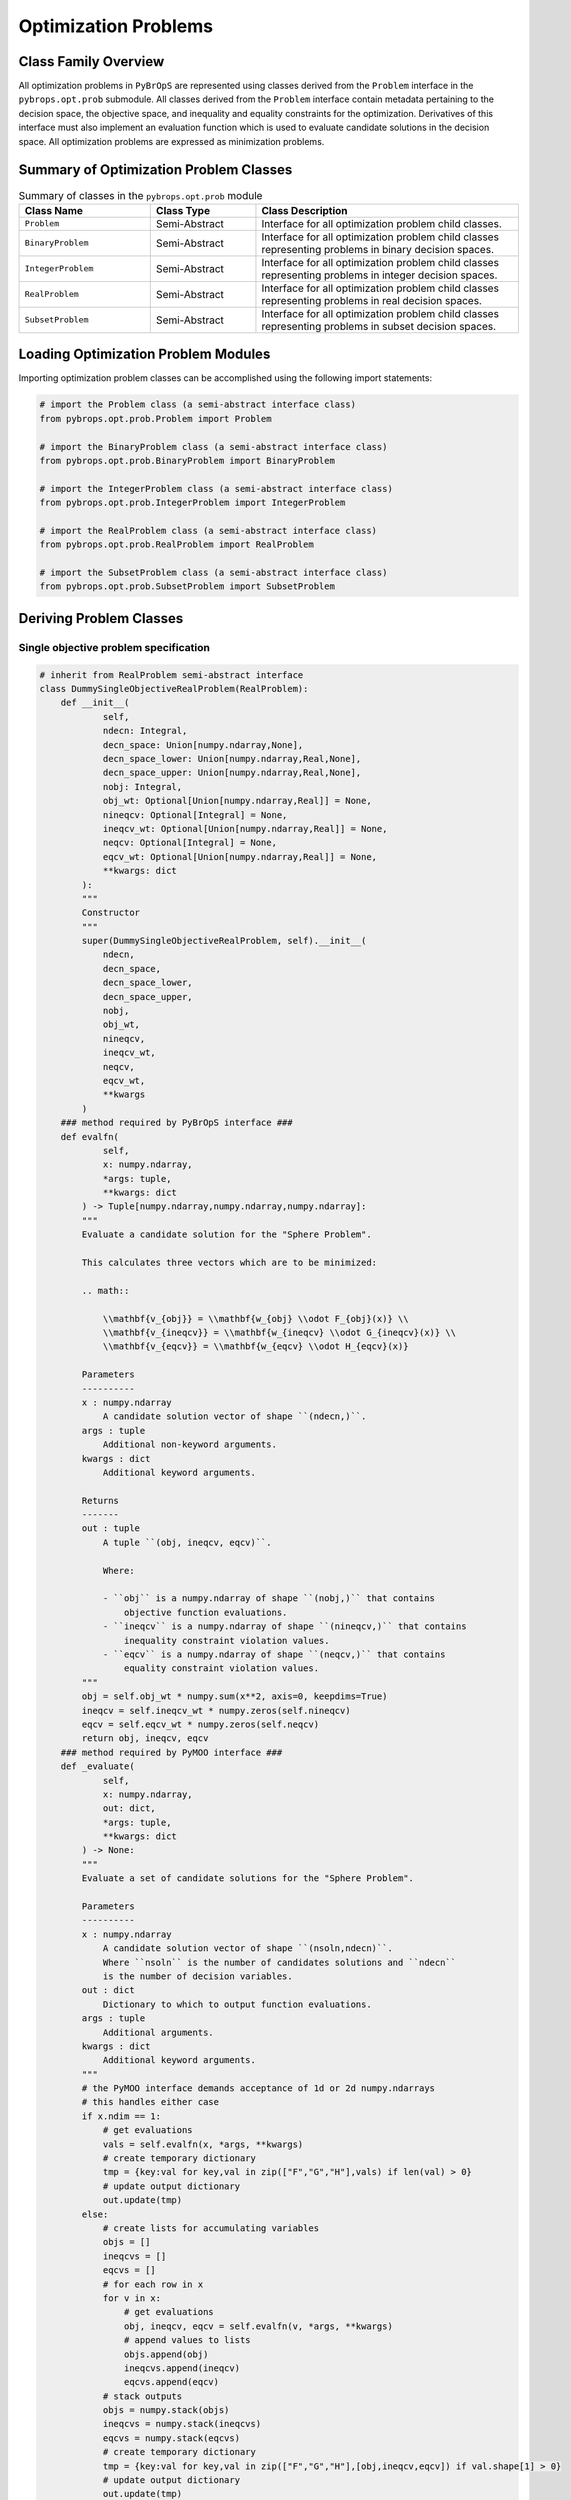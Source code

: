 Optimization Problems
#####################

Class Family Overview
=====================

All optimization problems in ``PyBrOpS`` are represented using classes derived from the ``Problem`` interface in the ``pybrops.opt.prob`` submodule. All classes derived from the ``Problem`` interface contain metadata pertaining to the decision space, the objective space, and inequality and equality constraints for the optimization. Derivatives of this interface must also implement an evaluation function which is used to evaluate candidate solutions in the decision space. All optimization problems are expressed as minimization problems.

Summary of Optimization Problem Classes
=======================================

.. list-table:: Summary of classes in the ``pybrops.opt.prob`` module
    :widths: 25 20 50
    :header-rows: 1

    * - Class Name
      - Class Type
      - Class Description
    * - ``Problem``
      - Semi-Abstract
      - Interface for all optimization problem child classes.
    * - ``BinaryProblem``
      - Semi-Abstract
      - Interface for all optimization problem child classes representing problems in binary decision spaces.
    * - ``IntegerProblem``
      - Semi-Abstract
      - Interface for all optimization problem child classes representing problems in integer decision spaces.
    * - ``RealProblem``
      - Semi-Abstract
      - Interface for all optimization problem child classes representing problems in real decision spaces.
    * - ``SubsetProblem``
      - Semi-Abstract
      - Interface for all optimization problem child classes representing problems in subset decision spaces.

Loading Optimization Problem Modules
====================================

Importing optimization problem classes can be accomplished using the following import statements:

.. code-block:: python

    # import the Problem class (a semi-abstract interface class)
    from pybrops.opt.prob.Problem import Problem

    # import the BinaryProblem class (a semi-abstract interface class)
    from pybrops.opt.prob.BinaryProblem import BinaryProblem

    # import the IntegerProblem class (a semi-abstract interface class)
    from pybrops.opt.prob.IntegerProblem import IntegerProblem

    # import the RealProblem class (a semi-abstract interface class)
    from pybrops.opt.prob.RealProblem import RealProblem

    # import the SubsetProblem class (a semi-abstract interface class)
    from pybrops.opt.prob.SubsetProblem import SubsetProblem

Deriving Problem Classes
========================

Single objective problem specification
--------------------------------------

.. code-block:: python

    # inherit from RealProblem semi-abstract interface
    class DummySingleObjectiveRealProblem(RealProblem):
        def __init__(
                self, 
                ndecn: Integral, 
                decn_space: Union[numpy.ndarray,None], 
                decn_space_lower: Union[numpy.ndarray,Real,None], 
                decn_space_upper: Union[numpy.ndarray,Real,None], 
                nobj: Integral, 
                obj_wt: Optional[Union[numpy.ndarray,Real]] = None, 
                nineqcv: Optional[Integral] = None, 
                ineqcv_wt: Optional[Union[numpy.ndarray,Real]] = None, 
                neqcv: Optional[Integral] = None, 
                eqcv_wt: Optional[Union[numpy.ndarray,Real]] = None, 
                **kwargs: dict
            ):
            """
            Constructor
            """
            super(DummySingleObjectiveRealProblem, self).__init__(
                ndecn, 
                decn_space, 
                decn_space_lower, 
                decn_space_upper, 
                nobj, 
                obj_wt, 
                nineqcv, 
                ineqcv_wt, 
                neqcv, 
                eqcv_wt, 
                **kwargs
            )
        ### method required by PyBrOpS interface ###
        def evalfn(
                self, 
                x: numpy.ndarray, 
                *args: tuple, 
                **kwargs: dict
            ) -> Tuple[numpy.ndarray,numpy.ndarray,numpy.ndarray]:
            """
            Evaluate a candidate solution for the "Sphere Problem".

            This calculates three vectors which are to be minimized:

            .. math::

                \\mathbf{v_{obj}} = \\mathbf{w_{obj} \\odot F_{obj}(x)} \\
                \\mathbf{v_{ineqcv}} = \\mathbf{w_{ineqcv} \\odot G_{ineqcv}(x)} \\
                \\mathbf{v_{eqcv}} = \\mathbf{w_{eqcv} \\odot H_{eqcv}(x)}
            
            Parameters
            ----------
            x : numpy.ndarray
                A candidate solution vector of shape ``(ndecn,)``.
            args : tuple
                Additional non-keyword arguments.
            kwargs : dict
                Additional keyword arguments.
            
            Returns
            -------
            out : tuple
                A tuple ``(obj, ineqcv, eqcv)``.
                
                Where:
                
                - ``obj`` is a numpy.ndarray of shape ``(nobj,)`` that contains 
                    objective function evaluations.
                - ``ineqcv`` is a numpy.ndarray of shape ``(nineqcv,)`` that contains 
                    inequality constraint violation values.
                - ``eqcv`` is a numpy.ndarray of shape ``(neqcv,)`` that contains 
                    equality constraint violation values.
            """
            obj = self.obj_wt * numpy.sum(x**2, axis=0, keepdims=True)
            ineqcv = self.ineqcv_wt * numpy.zeros(self.nineqcv)
            eqcv = self.eqcv_wt * numpy.zeros(self.neqcv)
            return obj, ineqcv, eqcv
        ### method required by PyMOO interface ###
        def _evaluate(
                self, 
                x: numpy.ndarray, 
                out: dict, 
                *args: tuple, 
                **kwargs: dict
            ) -> None:
            """
            Evaluate a set of candidate solutions for the "Sphere Problem".

            Parameters
            ----------
            x : numpy.ndarray
                A candidate solution vector of shape ``(nsoln,ndecn)``.
                Where ``nsoln`` is the number of candidates solutions and ``ndecn``
                is the number of decision variables.
            out : dict
                Dictionary to which to output function evaluations.
            args : tuple
                Additional arguments.
            kwargs : dict
                Additional keyword arguments.
            """
            # the PyMOO interface demands acceptance of 1d or 2d numpy.ndarrays
            # this handles either case
            if x.ndim == 1:
                # get evaluations
                vals = self.evalfn(x, *args, **kwargs)
                # create temporary dictionary
                tmp = {key:val for key,val in zip(["F","G","H"],vals) if len(val) > 0}
                # update output dictionary
                out.update(tmp)
            else:
                # create lists for accumulating variables
                objs = []
                ineqcvs = []
                eqcvs = []
                # for each row in x
                for v in x:
                    # get evaluations
                    obj, ineqcv, eqcv = self.evalfn(v, *args, **kwargs)
                    # append values to lists
                    objs.append(obj)
                    ineqcvs.append(ineqcv)
                    eqcvs.append(eqcv)
                # stack outputs
                objs = numpy.stack(objs)
                ineqcvs = numpy.stack(ineqcvs)
                eqcvs = numpy.stack(eqcvs)
                # create temporary dictionary
                tmp = {key:val for key,val in zip(["F","G","H"],[obj,ineqcv,eqcv]) if val.shape[1] > 0}
                # update output dictionary
                out.update(tmp)


Multi-objective problem specification
-------------------------------------

.. code-block:: python

    class DummyMultiObjectiveRealProblem(RealProblem):
        def __init__(
                self, 
                ndecn: Integral, 
                decn_space: Union[numpy.ndarray,None], 
                decn_space_lower: Union[numpy.ndarray,Real,None], 
                decn_space_upper: Union[numpy.ndarray,Real,None], 
                nobj: Integral, 
                obj_wt: Optional[Union[numpy.ndarray,Real]] = None, 
                nineqcv: Optional[Integral] = None, 
                ineqcv_wt: Optional[Union[numpy.ndarray,Real]] = None, 
                neqcv: Optional[Integral] = None, 
                eqcv_wt: Optional[Union[numpy.ndarray,Real]] = None, 
                **kwargs: dict
            ):
            """NA"""
            super(DummyMultiObjectiveRealProblem, self).__init__(
                ndecn, 
                decn_space, 
                decn_space_lower, 
                decn_space_upper, 
                nobj, 
                obj_wt, 
                nineqcv, 
                ineqcv_wt, 
                neqcv, 
                eqcv_wt, 
                **kwargs
            )
        ### method required by PyBrOpS interface ###
        def evalfn(
                self, 
                x: numpy.ndarray, 
                *args: tuple, 
                **kwargs: dict
            ) -> Tuple[numpy.ndarray,numpy.ndarray,numpy.ndarray]:
            """
            Evaluate a candidate solution for a Dual Sphere Problem.

            This calculates three vectors which are to be minimized:

            .. math::

                \\mathbf{v_{obj}} = \\mathbf{w_{obj} \\odot F_{obj}(x)} \\
                \\mathbf{v_{ineqcv}} = \\mathbf{w_{ineqcv} \\odot G_{ineqcv}(x)} \\
                \\mathbf{v_{eqcv}} = \\mathbf{w_{eqcv} \\odot H_{eqcv}(x)}
            
            Parameters
            ----------
            x : numpy.ndarray
                A candidate solution vector of shape ``(ndecn,)``.
            args : tuple
                Additional non-keyword arguments.
            kwargs : dict
                Additional keyword arguments.
            
            Returns
            -------
            out : tuple
                A tuple ``(obj, ineqcv, eqcv)``.
                
                Where:
                
                - ``obj`` is a numpy.ndarray of shape ``(nobj,)`` that contains 
                    objective function evaluations.
                - ``ineqcv`` is a numpy.ndarray of shape ``(nineqcv,)`` that contains 
                    inequality constraint violation values.
                - ``eqcv`` is a numpy.ndarray of shape ``(neqcv,)`` that contains 
                    equality constraint violation values.
            """
            obj = self.obj_wt * numpy.array([numpy.sum(x**2), numpy.sum((1-x)**2)], dtype=float)
            ineqcv = self.ineqcv_wt * numpy.zeros(self.nineqcv)
            eqcv = self.eqcv_wt * numpy.zeros(self.neqcv)
            return obj, ineqcv, eqcv
        ### method required by PyMOO interface ###
        def _evaluate(
                self, 
                x: numpy.ndarray, 
                out: dict, 
                *args: tuple, 
                **kwargs: dict
            ) -> None:
            """
            Evaluate a set of candidate solutions for a Dual Sphere Problem.

            Parameters
            ----------
            x : numpy.ndarray
                A candidate solution vector of shape ``(nsoln,ndecn)``.
                Where ``nsoln`` is the number of candidates solutions and ``ndecn``
                is the number of decision variables.
            out : dict
                Dictionary to which to output function evaluations.
            args : tuple
                Additional arguments.
            kwargs : dict
                Additional keyword arguments.
            """
            if x.ndim == 1:
                # get evaluations
                vals = self.evalfn(x, *args, **kwargs)
                # create temporary dictionary
                tmp = {key:val for key,val in zip(["F","G","H"],vals) if len(val) > 0}
                # update output dictionary
                out.update(tmp)
            else:
                # create lists for accumulating variables
                objs = []
                ineqcvs = []
                eqcvs = []
                # for each row in x
                for v in x:
                    # get evaluations
                    obj, ineqcv, eqcv = self.evalfn(v, *args, **kwargs)
                    # append values to lists
                    objs.append(obj)
                    ineqcvs.append(ineqcv)
                    eqcvs.append(eqcv)
                # stack outputs
                objs = numpy.stack(objs)
                ineqcvs = numpy.stack(ineqcvs)
                eqcvs = numpy.stack(eqcvs)
                # create temporary dictionary
                tmp = {key:val for key,val in zip(["F","G","H"],[obj,ineqcv,eqcv]) if val.shape[1] > 0}
                # update output dictionary
                out.update(tmp)

Constructing Problems
=====================

Construct a single-objective problem
------------------------------------

.. code-block:: python

    # problem parameters
    ndecn = 10
    decn_space_lower = numpy.repeat(-1.0, ndecn)
    decn_space_upper = numpy.repeat(1.0, ndecn)
    decn_space = numpy.stack([decn_space_lower, decn_space_upper])
    nobj = 1

    soprob = DummySingleObjectiveRealProblem(
        ndecn = ndecn,
        decn_space = decn_space,
        decn_space_lower = decn_space_lower,
        decn_space_upper = decn_space_upper,
        nobj = nobj
    )

Construct a multi-objective problem
-----------------------------------

.. code-block:: python

    # problem parameters
    ndecn = 10
    decn_space_lower = numpy.repeat(-1.0, ndecn)
    decn_space_upper = numpy.repeat(1.0, ndecn)
    decn_space = numpy.stack([decn_space_lower, decn_space_upper])
    nobj = 2

    moprob = DummyMultiObjectiveRealProblem(
        ndecn = ndecn,
        decn_space = decn_space,
        decn_space_lower = decn_space_lower,
        decn_space_upper = decn_space_upper,
        nobj = nobj
    )

Evaluating candidate solutions
==============================

Single, candidate solutions can be evaluated using the ``evalfn`` method. In ``PyBrOpS``, candidate solution vectors must be evaluated individually, as is defined by the ``Problem`` interface.  

.. code-block:: python

    # create a random vector in the decision space
    cand = numpy.random.uniform(-1.0, 1.0, ndecn)

    # evaluate the candidate solution
    obj1, ineqcv1, eqcv1 = soprob.evalfn(cand)  # obj1 is length 1
    obj2, ineqcv2, eqcv2 = moprob.evalfn(cand)  # obj2 is length 2

    # create 5 random vectors in the decision space
    cands = numpy.random.uniform(-1.0, 1.0, (5,ndecn))

    # evaluate the candidate solutions and unpack into components
    evaluations = [soprob.evalfn(cand) for cand in cands]
    obj1, ineqcv1, eqcv1 = zip(*evaluations)
    obj1 = numpy.stack(obj1)        # convert list to 2d array
    ineqcv1 = numpy.stack(ineqcv1)  # convert list to 2d array
    eqcv1 = numpy.stack(eqcv1)      # convert list to 2d array

    evaluations = [moprob.evalfn(cand) for cand in cands]
    obj2, ineqcv2, eqcv2 = zip(*evaluations)
    obj2 = numpy.stack(obj2)        # convert list to 2d array
    ineqcv2 = numpy.stack(ineqcv2)  # convert list to 2d array
    eqcv2 = numpy.stack(eqcv2)      # convert list to 2d array
